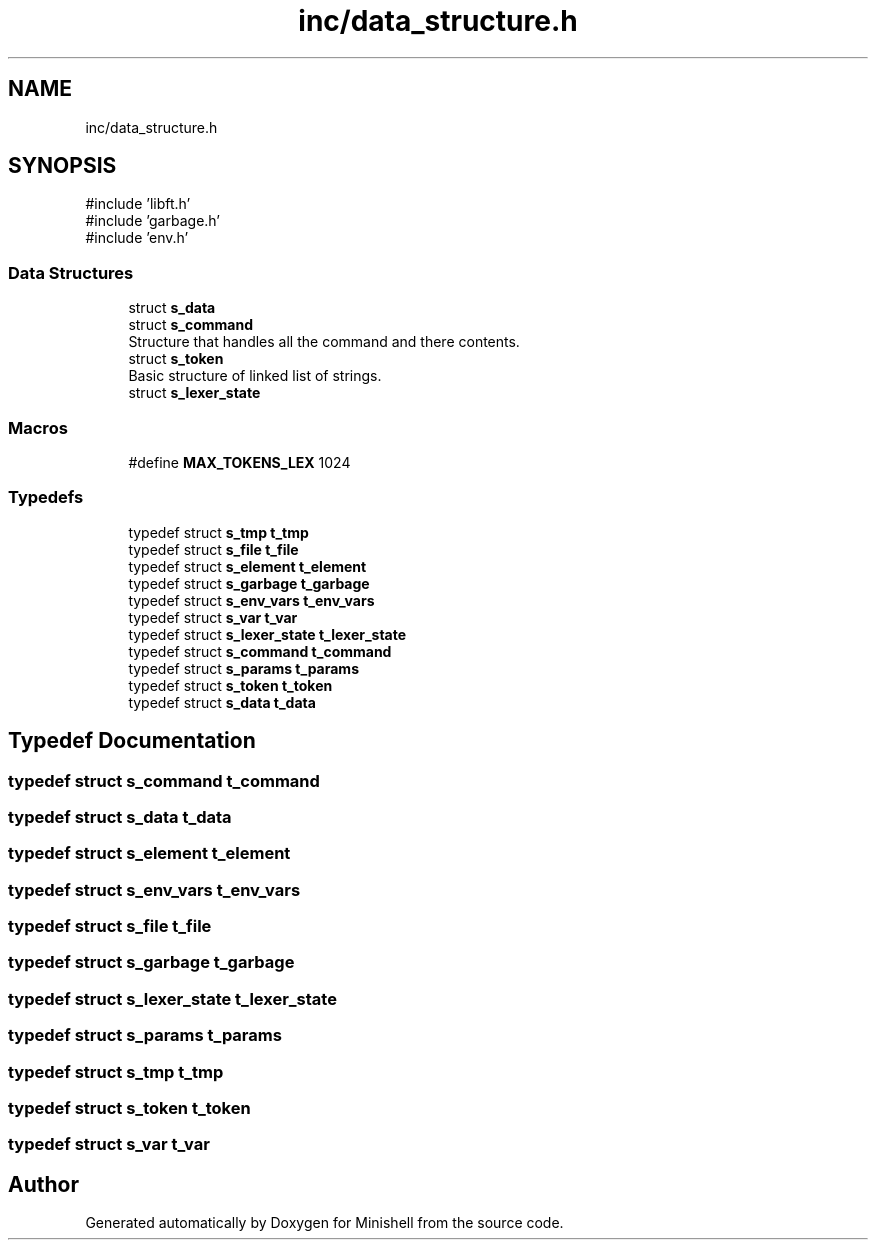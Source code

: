 .TH "inc/data_structure.h" 3 "Minishell" \" -*- nroff -*-
.ad l
.nh
.SH NAME
inc/data_structure.h
.SH SYNOPSIS
.br
.PP
\fR#include 'libft\&.h'\fP
.br
\fR#include 'garbage\&.h'\fP
.br
\fR#include 'env\&.h'\fP
.br

.SS "Data Structures"

.in +1c
.ti -1c
.RI "struct \fBs_data\fP"
.br
.ti -1c
.RI "struct \fBs_command\fP"
.br
.RI "Structure that handles all the command and there contents\&. "
.ti -1c
.RI "struct \fBs_token\fP"
.br
.RI "Basic structure of linked list of strings\&. "
.ti -1c
.RI "struct \fBs_lexer_state\fP"
.br
.in -1c
.SS "Macros"

.in +1c
.ti -1c
.RI "#define \fBMAX_TOKENS_LEX\fP   1024"
.br
.in -1c
.SS "Typedefs"

.in +1c
.ti -1c
.RI "typedef struct \fBs_tmp\fP \fBt_tmp\fP"
.br
.ti -1c
.RI "typedef struct \fBs_file\fP \fBt_file\fP"
.br
.ti -1c
.RI "typedef struct \fBs_element\fP \fBt_element\fP"
.br
.ti -1c
.RI "typedef struct \fBs_garbage\fP \fBt_garbage\fP"
.br
.ti -1c
.RI "typedef struct \fBs_env_vars\fP \fBt_env_vars\fP"
.br
.ti -1c
.RI "typedef struct \fBs_var\fP \fBt_var\fP"
.br
.ti -1c
.RI "typedef struct \fBs_lexer_state\fP \fBt_lexer_state\fP"
.br
.ti -1c
.RI "typedef struct \fBs_command\fP \fBt_command\fP"
.br
.ti -1c
.RI "typedef struct \fBs_params\fP \fBt_params\fP"
.br
.ti -1c
.RI "typedef struct \fBs_token\fP \fBt_token\fP"
.br
.ti -1c
.RI "typedef struct \fBs_data\fP \fBt_data\fP"
.br
.in -1c
.SH "Typedef Documentation"
.PP 
.SS "typedef struct \fBs_command\fP \fBt_command\fP"

.SS "typedef struct \fBs_data\fP \fBt_data\fP"

.SS "typedef struct \fBs_element\fP \fBt_element\fP"

.SS "typedef struct \fBs_env_vars\fP \fBt_env_vars\fP"

.SS "typedef struct \fBs_file\fP \fBt_file\fP"

.SS "typedef struct \fBs_garbage\fP \fBt_garbage\fP"

.SS "typedef struct \fBs_lexer_state\fP \fBt_lexer_state\fP"

.SS "typedef struct \fBs_params\fP \fBt_params\fP"

.SS "typedef struct \fBs_tmp\fP \fBt_tmp\fP"

.SS "typedef struct \fBs_token\fP \fBt_token\fP"

.SS "typedef struct \fBs_var\fP \fBt_var\fP"

.SH "Author"
.PP 
Generated automatically by Doxygen for Minishell from the source code\&.
